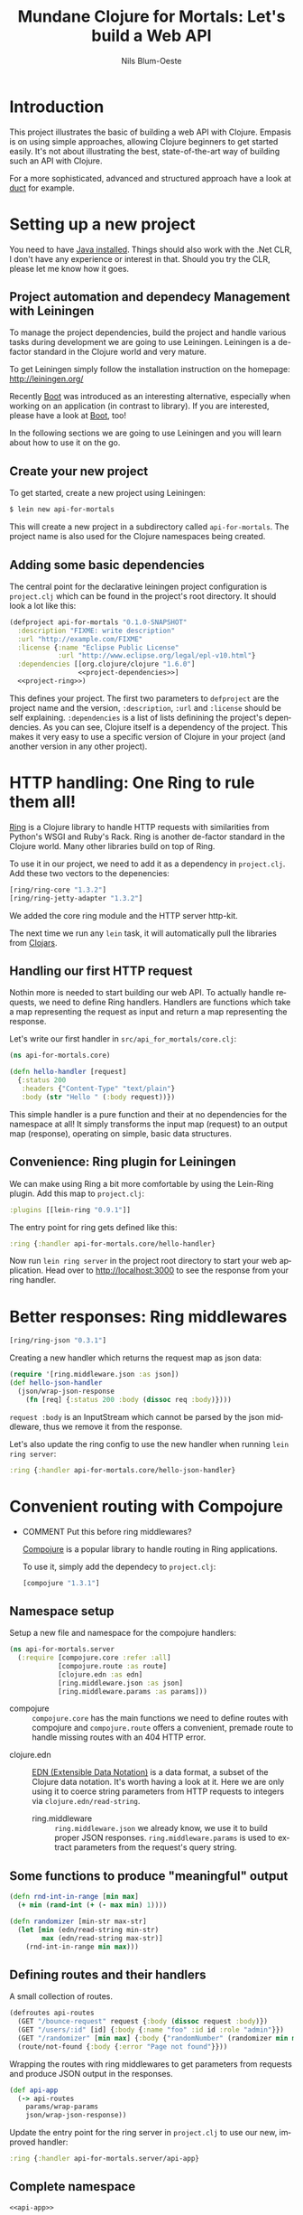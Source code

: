 #+TITLE: Mundane Clojure for Mortals: Let's build a Web API
#+AUTHOR: Nils Blum-Oeste
#+EMAIL: nblu.com
#+LANGUAGE: en
#+STARTUP: align lognotestate
#+INFOJS_OPT: view:info toc:t
#+HTML_DOCTYPE: html5
#+HTML_CONTAINER_CLASS: container
#+HTML_HEAD: <script src="http://code.jquery.com/jquery-2.1.3.min.js"></script>
#+HTML_HEAD: <script src="http://cdnjs.cloudflare.com/ajax/libs/highlight.js/8.4/highlight.min.js"></script>
#+HTML_HEAD: <script src="http://cdnjs.cloudflare.com/ajax/libs/highlight.js/8.4/languages/clojure.min.js"></script>
#+HTML_HEAD: <script src="http://cdnjs.cloudflare.com/ajax/libs/highlight.js/8.4/languages/bash.min.js"></script>
#+HTML_HEAD: <script src="weave-resources/export.js"></script>
#+HTML_HEAD: <link rel="stylesheet" href="https://cdnjs.cloudflare.com/ajax/libs/highlight.js/8.4/styles/monokai.min.css">
#+HTML_HEAD: <link rel="stylesheet" type="text/css" href="https://maxcdn.bootstrapcdn.com/bootstrap/3.3.2/css/bootstrap.min.css" />
#+HTML_HEAD: <link rel="stylesheet" type="text/css" href="weave-resources/htmlize.css" />

#+OPTIONS: html-link-use-abs-url:nil html-postamble:nil html-preamble:t html-scripts:t html-style:nil html5-fancy:t
#+OPTIONS: tex:t

* Introduction

  This project illustrates the basic of building a web API with Clojure. Empasis is on using simple approaches, allowing
  Clojure beginners to get started easily. It's not about illustrating the best, state-of-the-art way of building such
  an API with Clojure.

  For a more sophisticated, advanced and structured approach have a look at [[https://github.com/weavejester/duct][duct]] for example.

* Setting up a new project

  You need to have [[https://www.java.com/en/download/help/index_installing.xml][Java installed]]. Things should also work with the .Net CLR, I don't have any experience or interest in
  that. Should you try the CLR, please let me know how it goes.


** Project automation and dependecy Management with Leiningen

   To manage the project dependencies, build the project and handle various tasks during development we are going to use
   Leiningen. Leiningen is a de-factor standard in the Clojure world and very mature.

   To get Leiningen simply follow the installation instruction on the homepage: http://leiningen.org/

   Recently [[https://github.com/boot-clj/boot][Boot]] was introduced as an
   interesting alternative, especially when working on an application (in contrast to library). If you are interested,
   please have a look at [[https://github.com/boot-clj/boot][Boot]], too!

   In the following sections we are going to use Leiningen and you will learn about how to use it on the go.


** Create your new project

   To get started, create a new project using Leiningen:

   #+BEGIN_SRC bash
   $ lein new api-for-mortals
   #+END_SRC

   This will create a new project in a subdirectory called =api-for-mortals=. The project name is also used for the
   Clojure namespaces being created.

** Adding some basic dependencies

   The central point for the declarative leiningen project configuration is =project.clj= which can be found in the
   project's root directory. It should look a lot like this:

   #+BEGIN_SRC clojure :tangle ../project.clj :noweb yes
         (defproject api-for-mortals "0.1.0-SNAPSHOT"
           :description "FIXME: write description"
           :url "http://example.com/FIXME"
           :license {:name "Eclipse Public License"
                     :url "http://www.eclipse.org/legal/epl-v10.html"}
           :dependencies [[org.clojure/clojure "1.6.0"]
                          <<project-dependencies>>]
           <<project-ring>>)
   #+END_SRC

   This defines your project. The first two parameters to =defproject=  are the project name and the version,
   =:description=, =:url= and =:license= should be self explaining. =:dependencies= is a list of lists definining the
   project's dependencies. As you can see, Clojure itself is a dependency of the project. This makes it very easy to use
   a specific version of Clojure in your project (and another version in any other project).

* HTTP handling: One Ring to rule them all!

  [[https://github.com/ring-clojure/ring][Ring]] is a Clojure library to handle HTTP requests with similarities from Python's WSGI and Ruby's Rack. Ring is
  another de-factor standard in the Clojure world. Many other libraries build on top of Ring.

  To use it in our project, we need to add it as a dependency in =project.clj=. Add these two vectors to the depenencies:
  #+BEGIN_SRC clojure :noweb-ref project-dependencies
  [ring/ring-core "1.3.2"]
  [ring/ring-jetty-adapter "1.3.2"]
  #+END_SRC

  We added the core ring module and the HTTP server http-kit.

  The next time we run any =lein= task, it will automatically pull the libraries from [[https://clojars.org/][Clojars]].

** Handling our first HTTP request

   Nothin more is needed to start building our web API. To actually handle requests, we need to define Ring handlers.
   Handlers are functions which take a map representing the request as input and return a map representing the
   response.

   Let's write our first handler in =src/api_for_mortals/core.clj=:

   #+BEGIN_SRC clojure :tangle ../src/api_for_mortals/core.clj
   (ns api-for-mortals.core)

   (defn hello-handler [request]
     {:status 200
      :headers {"Content-Type" "text/plain"}
      :body (str "Hello " (:body request))})
   #+END_SRC

   This simple handler is a pure function and their at no dependencies for the namespace at all! It simply transforms
   the input map (request) to an output map (response), operating on simple, basic data structures.


** Convenience: Ring plugin for Leiningen

   We can make using Ring a bit more comfortable by using the Lein-Ring plugin. Add this map to =project.clj=:

   #+BEGIN_SRC clojure :noweb-ref project-ring
   :plugins [[lein-ring "0.9.1"]]
   #+END_SRC

   The entry point for ring gets defined like this:
   #+BEGIN_SRC clojure
   :ring {:handler api-for-mortals.core/hello-handler}
   #+END_SRC

   Now run =lein ring server= in the project root directory to start your web application. Head over to
   http://localhost:3000 to see the response from your ring handler.

* Better responses: Ring middlewares

  #+BEGIN_SRC clojure :noweb-ref project-dependencies
  [ring/ring-json "0.3.1"]
  #+END_SRC

  Creating a new handler which returns the request map as json data:

  #+BEGIN_SRC clojure :tangle ../src/api_for_mortals/core.clj
  (require '[ring.middleware.json :as json])
  (def hello-json-handler
    (json/wrap-json-response
      (fn [req] {:status 200 :body (dissoc req :body)})))
  #+END_SRC

  =request :body= is an InputStream which cannot be parsed by the json middleware, thus we remove it from the response.

  Let's also update the ring config to use the new handler when running =lein ring server=:

  #+BEGIN_SRC clojure
  :ring {:handler api-for-mortals.core/hello-json-handler}
  #+END_SRC

* Convenient routing with Compojure
 - COMMENT Put this before ring middlewares?

   [[https://github.com/weavejester/compojure][Compojure]] is a popular library to handle routing in Ring applications.

   To use it, simply add the dependecy to =project.clj=:

   #+BEGIN_SRC clojure :noweb-ref project-dependencies
   [compojure "1.3.1"]
   #+END_SRC

** Namespace setup
   :PROPERTIES:
   :noweb-ref: api-app
   :END:

   Setup a new file and namespace for the compojure handlers:

   #+BEGIN_SRC clojure
   (ns api-for-mortals.server
     (:require [compojure.core :refer :all]
               [compojure.route :as route]
               [clojure.edn :as edn]
               [ring.middleware.json :as json]
               [ring.middleware.params :as params]))

   #+END_SRC

   - compojure :: =compojure.core= has the main functions we need to define routes with compojure and =compojure.route=
        offers a convenient, premade route to handle missing routes with an 404 HTTP error.


  - clojure.edn :: [[https://github.com/edn-format/edn][EDN (Extensible Data Notation)]] is a data format, a subset of the Clojure data notation. It's worth having a look at
       it. Here we are only using it to coerce string parameters from HTTP requests to integers via =clojure.edn/read-string=.


   - ring.middleware :: =ring.middleware.json= we already know, we use it to build proper JSON responses. =ring.middleware.params= is used to
        extract parameters from the request's query string.

** Some functions to produce "meaningful" output
   :PROPERTIES:
   :noweb-ref: api-app
   :END:

   #+BEGIN_SRC clojure
   (defn rnd-int-in-range [min max]
     (+ min (rand-int (+ (- max min) 1))))

   (defn randomizer [min-str max-str]
     (let [min (edn/read-string min-str)
           max (edn/read-string max-str)]
       (rnd-int-in-range min max)))

   #+END_SRC

** Defining routes and their handlers
   :PROPERTIES:
   :noweb-ref: api-app
   :END:

   A small collection of routes.
   #+BEGIN_SRC clojure
   (defroutes api-routes
     (GET "/bounce-request" request {:body (dissoc request :body)})
     (GET "/users/:id" [id] {:body {:name "foo" :id id :role "admin"}})
     (GET "/randomizer" [min max] {:body {"randomNumber" (randomizer min max)}})
     (route/not-found {:body {:error "Page not found"}}))

   #+END_SRC

   Wrapping the routes with ring middlewares to get parameters from requests and produce JSON output in the responses.
   #+BEGIN_SRC clojure
   (def api-app
     (-> api-routes
       params/wrap-params
       json/wrap-json-response))

   #+END_SRC

   Update the entry point for the ring server in =project.clj=  to use our new, improved handler:
   #+BEGIN_SRC clojure :noweb-ref project-ring
   :ring {:handler api-for-mortals.server/api-app}
   #+END_SRC

** Complete namespace
   #+BEGIN_SRC clojure :noweb yes :tangle ../src/api_for_mortals/server.clj
   <<api-app>>
   #+END_SRC

* Always respond properly: Liberator
  should I include Liberator?
  or maybe just mention it?
  I suspect it not to work (well) with swagger
* Sweet APIs: Compojure-Swagger
  https://github.com/metosin/compojure-api#sample-minimalistic-swaggered-app

  Add the dependencies for the API library and the API testing UI to =project.clj=:
  #+BEGIN_SRC clojure :noweb-ref project-dependencies
  [metosin/compojure-api "0.17.0"]
  [metosin/ring-swagger-ui "2.1.1-M1"]
  #+END_SRC


  #+BEGIN_SRC clojure :tangle ../src/api_for_mortals/swagger.clj
  (ns api-for-mortals.swagger
    (:require [ring.util.http-response :refer [ok]]
              [compojure.api.sweet :refer :all]))

  (defapi api
    (swagger-ui)
    (swagger-docs)
    (swaggered "jolts"
      :description "My awesome Jolt API"
      (context "/api" []
        (GET* "/jolts/:id" [id]
          (ok {:id id}))
        (POST* "/jolts" []
          :body-params [body :- Long]
          (ok {:data body})))))
  #+END_SRC

   #+BEGIN_SRC clojure :tangle ../src/api_for_mortals/server.clj
   (require '[api-for-mortals.swagger :as swagger])

   (def api-app
     (let [old-routes (-> api-routes
                        params/wrap-params
                        json/wrap-json-response)
           new-routes swagger/api]
       (routes new-routes old-routes)))
   #+END_SRC
* Authentication and Authorization: Buddy
  Buddy is a small set of libraries for authentication and authorization including the needed cryptography, hashing and
  message signing. If needed these libs can be used independently.

  Add dependency for 'buddy' meta package, including all these libraries:

  #+BEGIN_SRC clojure :noweb-ref project-dependencies
  [buddy "0.4.1"]
  #+END_SRC

  Buddy supports multiple auth mechanisms, including HTTP basic auth, sessions and tokens, as well as stateless
  authentication. We are going to use the latter one.

** Stateless authentication

   Buddy's stateless authentication is based on JSON Web Signatures (JSW).

   #+BEGIN_SRC clojure :tangle ../src/api_for_mortals/auth.clj
   (ns api-for-mortals.auth
     (:require [buddy.sign.jws :as jws]
               [buddy.auth :refer [authenticated?]]
               [buddy.auth.middleware :refer [wrap-authentication]]
               [buddy.auth.backends.token :refer [jws-backend]]
               [ring.util.http-response :refer [ok unauthorized]]
               [compojure.api.sweet :refer :all]))

   (def secret "abc123")

   (def user {:id 3
              :username "foo"
              :password "bar"})

   (def users {(:id user) user})

   (defn login [username password]
     (if (and (= username (:username user))
           (= password (:password user)))
       {:token (jws/sign {:id (:id user)} secret)}
       nil))

   (def auth-backend (jws-backend {:secret secret}))

   (defn auth-mw [handler]
     (fn [request]
       (if (authenticated? request)
         (handler request)
         (unauthorized {:error "Invalid Token"}))))

   (defapi auth-api
     (swagger-docs "/auth-api/api-docs")
     (swaggered "users"
       :description "An API with auth"
       (context "/auth-api" []

         (wrap-authentication
           (GET* "/users/:id" {:as request}
             :middlewares [auth-mw]
             :header-params [authorization :- String]
             (ok (:identity request)))
           auth-backend)

         (POST* "/login" []
           :body-params [username :- String
                         password :- String]
           (ok (login username password))))))
   #+END_SRC

   #+BEGIN_SRC clojure :tangle ../src/api_for_mortals/server.clj
   (require '[api-for-mortals.auth :as auth])

   (def api-app
     (let [old-routes (-> api-routes
                        params/wrap-params
                        json/wrap-json-response)
           new-routes swagger/api
           auth-routes auth/auth-api]
       (routes  auth-routes new-routes old-routes)))
   #+END_SRC

  further reading:
  - [[http://lucumr.pocoo.org/2013/11/17/my-favorite-database/][Armin Ronacher: My favorite database]]
  - [[http://www.niwi.be/2014/06/07/stateless-authentication-with-api-rest/][Andrey Antukh: Stateless authentication with API REST]]

* Connecting a database
* Integrating other HTTP services
* Deployment
* Automated Testing
* Appendix
** Important Ring Concepts

 - Handlers :: Ring handlers are Clojure functions taking a map representing the HTTP requests as an argument and
      return a map representing the HTTP response. Thus handlers transform requests into repsonses.
      ([[https://github.com/ring-clojure/ring/wiki/Concepts#requests][Request Map Reference]], [[https://github.com/ring-clojure/ring/wiki/Concepts#responses][Response Map Reference]]).

 - Middleware :: Middleware are higher order functions taking a handler as an argument and returning a new,
      transformed handler. Middleware extends the handling of raw HTTP requests to add functionalities like request
      parameters, sessions, file uploading etc.

      Middleware example:
      #+BEGIN_SRC clojure
      ;; defining the middleware
      (defn wrap-content-type [handler content-type]
        (fn[request]
          (let [response (handler request)]
            (assoc-in response [:headers "Content-Type"] content-type))))

      ;; wrapping the middleware around a handler
      (def app (wrap-content-type handler "text/html"))
      #+END_SRC

 - Adapters :: Adapters connect Ring to web servers like Jetty, http-kit, etc.
** Frameworks / Boilerplates
   - [[http://yogthos.net/posts/2015-02-28-Luminus-2.0.html][Luminus 2.0]]
